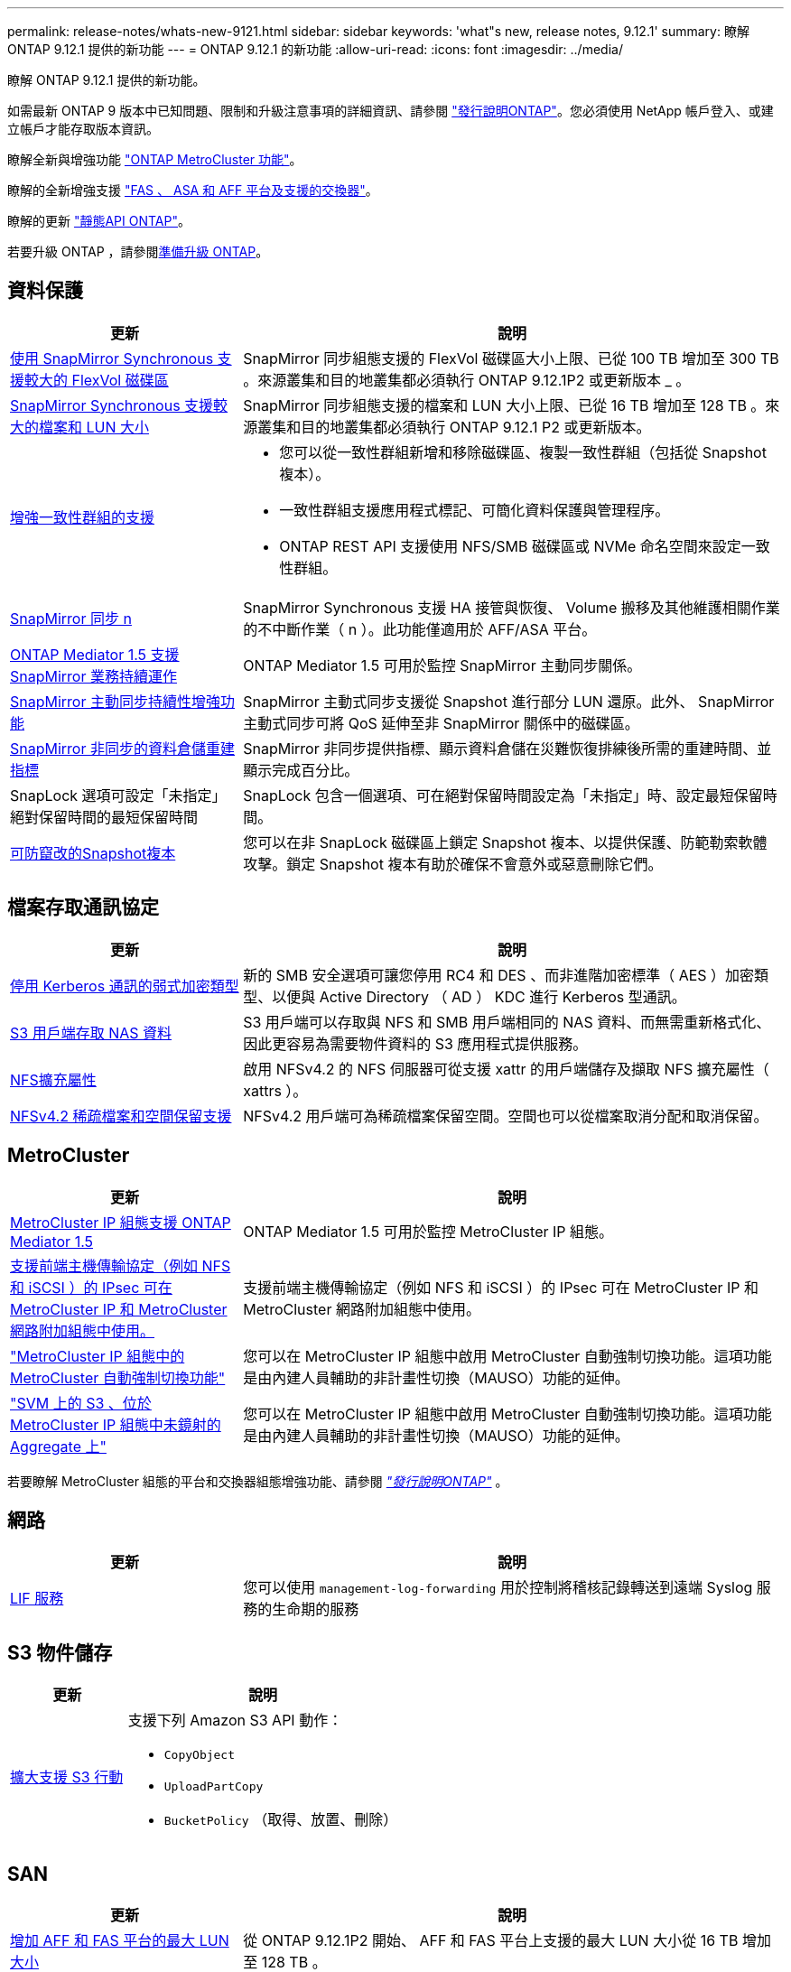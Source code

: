 ---
permalink: release-notes/whats-new-9121.html 
sidebar: sidebar 
keywords: 'what"s new, release notes, 9.12.1' 
summary: 瞭解 ONTAP 9.12.1 提供的新功能 
---
= ONTAP 9.12.1 的新功能
:allow-uri-read: 
:icons: font
:imagesdir: ../media/


[role="lead"]
瞭解 ONTAP 9.12.1 提供的新功能。

如需最新 ONTAP 9 版本中已知問題、限制和升級注意事項的詳細資訊、請參閱 https://library.netapp.com/ecm/ecm_download_file/ECMLP2492508["發行說明ONTAP"^]。您必須使用 NetApp 帳戶登入、或建立帳戶才能存取版本資訊。

瞭解全新與增強功能 https://docs.netapp.com/us-en/ontap-metrocluster/releasenotes/mcc-new-features.html["ONTAP MetroCluster 功能"^]。

瞭解的全新增強支援 https://docs.netapp.com/us-en/ontap-systems/whats-new.html["FAS 、 ASA 和 AFF 平台及支援的交換器"^]。

瞭解的更新 https://docs.netapp.com/us-en/ontap-automation/whats_new.html["靜態API ONTAP"^]。

若要升級 ONTAP ，請參閱xref:../upgrade/create-upgrade-plan.html[準備升級 ONTAP]。



== 資料保護

[cols="30%,70%"]
|===
| 更新 | 說明 


| xref:../data-protection/snapmirror-synchronous-disaster-recovery-basics-concept.html[使用 SnapMirror Synchronous 支援較大的 FlexVol 磁碟區]  a| 
SnapMirror 同步組態支援的 FlexVol 磁碟區大小上限、已從 100 TB 增加至 300 TB 。來源叢集和目的地叢集都必須執行 ONTAP 9.12.1P2 或更新版本 _ 。



| xref:../data-protection/snapmirror-synchronous-disaster-recovery-basics-concept.html[SnapMirror Synchronous 支援較大的檔案和 LUN 大小] | SnapMirror 同步組態支援的檔案和 LUN 大小上限、已從 16 TB 增加至 128 TB 。來源叢集和目的地叢集都必須執行 ONTAP 9.12.1 P2 或更新版本。 


| xref:../consistency-groups/index.html[增強一致性群組的支援]  a| 
* 您可以從一致性群組新增和移除磁碟區、複製一致性群組（包括從 Snapshot 複本）。
* 一致性群組支援應用程式標記、可簡化資料保護與管理程序。
* ONTAP REST API 支援使用 NFS/SMB 磁碟區或 NVMe 命名空間來設定一致性群組。




| xref:../data-protection/snapmirror-synchronous-disaster-recovery-basics-concept.html#supported-features[SnapMirror 同步 n] | SnapMirror Synchronous 支援 HA 接管與恢復、 Volume 搬移及其他維護相關作業的不中斷作業（ n ）。此功能僅適用於 AFF/ASA 平台。 


| xref:../mediator/index.html[ONTAP Mediator 1.5 支援 SnapMirror 業務持續運作] | ONTAP Mediator 1.5 可用於監控 SnapMirror 主動同步關係。 


| xref:../snapmirror-active-sync/index.html[SnapMirror 主動同步持續性增強功能] | SnapMirror 主動式同步支援從 Snapshot 進行部分 LUN 還原。此外、 SnapMirror 主動式同步可將 QoS 延伸至非 SnapMirror 關係中的磁碟區。 


| xref:../data-protection/convert-snapmirror-version-flexible-task.html[SnapMirror 非同步的資料倉儲重建指標] | SnapMirror 非同步提供指標、顯示資料倉儲在災難恢復排練後所需的重建時間、並顯示完成百分比。 


| SnapLock 選項可設定「未指定」絕對保留時間的最短保留時間 | SnapLock 包含一個選項、可在絕對保留時間設定為「未指定」時、設定最短保留時間。 


| xref:../snaplock/snapshot-lock-concept.html[可防竄改的Snapshot複本] | 您可以在非 SnapLock 磁碟區上鎖定 Snapshot 複本、以提供保護、防範勒索軟體攻擊。鎖定 Snapshot 複本有助於確保不會意外或惡意刪除它們。 
|===


== 檔案存取通訊協定

[cols="30%,70%"]
|===
| 更新 | 說明 


| xref:../smb-admin/configure-kerberos-aes-encryption-concept.html[停用 Kerberos 通訊的弱式加密類型] | 新的 SMB 安全選項可讓您停用 RC4 和 DES 、而非進階加密標準（ AES ）加密類型、以便與 Active Directory （ AD ） KDC 進行 Kerberos 型通訊。 


| xref:../s3-multiprotocol/index.html[S3 用戶端存取 NAS 資料] | S3 用戶端可以存取與 NFS 和 SMB 用戶端相同的 NAS 資料、而無需重新格式化、因此更容易為需要物件資料的 S3 應用程式提供服務。 


| xref:../nfs-admin/ontap-support-nfsv42-concept.html[NFS擴充屬性] | 啟用 NFSv4.2 的 NFS 伺服器可從支援 xattr 的用戶端儲存及擷取 NFS 擴充屬性（ xattrs ）。 


| xref:../nfs-admin/ontap-support-nfsv42-concept.html[NFSv4.2 稀疏檔案和空間保留支援] | NFSv4.2 用戶端可為稀疏檔案保留空間。空間也可以從檔案取消分配和取消保留。 
|===


== MetroCluster

[cols="30%,70%"]
|===
| 更新 | 說明 


| xref:../mediator/index.html[MetroCluster IP 組態支援 ONTAP Mediator 1.5] | ONTAP Mediator 1.5 可用於監控 MetroCluster IP 組態。 


| xref:../networking/ipsec-prepare.html[支援前端主機傳輸協定（例如 NFS 和 iSCSI ）的 IPsec 可在 MetroCluster IP 和 MetroCluster 網路附加組態中使用。] | 支援前端主機傳輸協定（例如 NFS 和 iSCSI ）的 IPsec 可在 MetroCluster IP 和 MetroCluster 網路附加組態中使用。 


| link:https://docs.netapp.com/us-en/ontap-metrocluster/install-ip/concept-risks-limitations-automatic-switchover.html["MetroCluster IP 組態中的 MetroCluster 自動強制切換功能"^] | 您可以在 MetroCluster IP 組態中啟用 MetroCluster 自動強制切換功能。這項功能是由內建人員輔助的非計畫性切換（MAUSO）功能的延伸。 


| link:https://docs.netapp.com/us-en/ontap-metrocluster/install-ip/concept-risks-limitations-automatic-switchover.html["SVM 上的 S3 、位於 MetroCluster IP 組態中未鏡射的 Aggregate 上"^] | 您可以在 MetroCluster IP 組態中啟用 MetroCluster 自動強制切換功能。這項功能是由內建人員輔助的非計畫性切換（MAUSO）功能的延伸。 
|===
若要瞭解 MetroCluster 組態的平台和交換器組態增強功能、請參閱 _link:https://library.netapp.com/ecm/ecm_download_file/ECMLP2492508["發行說明ONTAP"^]_ 。



== 網路

[cols="30%,70%"]
|===
| 更新 | 說明 


| xref:../system-admin/forward-command-history-log-file-destination-task.html[LIF 服務] | 您可以使用 `management-log-forwarding` 用於控制將稽核記錄轉送到遠端 Syslog 服務的生命期的服務 
|===


== S3 物件儲存

[cols="30%,70%"]
|===
| 更新 | 說明 


| xref:../s3-config/ontap-s3-supported-actions-reference.html[擴大支援 S3 行動]  a| 
支援下列 Amazon S3 API 動作：

* `CopyObject`
* `UploadPartCopy`
* `BucketPolicy` （取得、放置、刪除）


|===


== SAN

[cols="30%,70%"]
|===
| 更新 | 說明 


| xref:/san-admin/resize-lun-task.html[增加 AFF 和 FAS 平台的最大 LUN 大小] | 從 ONTAP 9.12.1P2 開始、 AFF 和 FAS 平台上支援的最大 LUN 大小從 16 TB 增加至 128 TB 。 


| link:https://hwu.netapp.com/["增加 NVMe 限制"^]  a| 
NVMe 傳輸協定支援下列項目：

* 單一儲存 VM 和單一叢集中有 8K 個子系統
* 12 個節點叢集 NVMe / FC 支援每個連接埠 256 個控制器、而 NVMe / TCP 則支援每個節點 2K 控制器。




| xref:../nvme/setting-up-secure-authentication-nvme-tcp-task.html[NVMe / TCP 支援安全驗證] | NVMe 主機和控制器之間的安全、單向和雙向驗證、可透過使用 DHHMAC-CHAP 驗證傳輸協定的 NVMe / TCP 來支援。 


| xref:../asa/support-limitations.html[MetroCluster IP 支援 NVMe] | 4 節點 MetroCluster IP 組態支援 NVMe / FC 傳輸協定。 
|===


== 安全性

在 2022 年 10 月、 NetApp 實施變更、以拒絕使用 Sv1.2 或安全 SMTP 的 HTTPS 所傳送的 AutoSupport 訊息傳輸。如需詳細資訊、請參閱 link:https://kb.netapp.com/Support_Bulletins/Customer_Bulletins/SU484["SU484 ： NetApp 會拒絕傳輸安全性不足的 AutoSupport 訊息"^]。

[cols="30%,70%"]
|===
| 功能 | 說明 


| xref:../anti-ransomware/use-cases-restrictions-concept.html#supported-configurations[自主勒索軟體保護互通性增強功能]  a| 
以下組態提供自主勒索軟體保護：

* 受SnapMirror保護的磁碟區
* SnapMirror保護SVM
* 已啟用移轉的SVM（SVM資料移動性）




| xref:../authentication/setup-ssh-multifactor-authentication-task.html[支援使用 FIDO2 和 PIV 的 SSH （兩者均由 Yibkeyy 使用）的多因素驗證（ MFA ）] | SSH MFA 可以使用硬體輔助的公開 / 私密金鑰交換與使用者名稱和密碼。Yubibkey 是插入 SSH 用戶端的實體權杖裝置、可提高 MFA 的安全性。 


| xref:../system-admin/ontap-implements-audit-logging-concept.html[防竄改記錄] | 根據預設、所有 ONTAP 內部記錄都是防竄改的、可確保遭入侵的系統管理員帳戶不會隱藏惡意動作。 


| xref:../error-messages/configure-ems-events-notifications-syslog-task.html[事件的 TLS 傳輸] | EMS 事件可以使用 TLS 通訊協定傳送至遠端 Syslog 伺服器、藉此加強有線保護、以進行中央外部稽核記錄。 
|===


== 儲存效率

[cols="30%,70%"]
|===
| 更新 | 說明 


| xref:../volumes/change-efficiency-mode-task.html[對溫度敏感的儲存效率]  a| 
在新的 AFF C250 、 AFF C400 、 AFF C800 平台和磁碟區上、預設會啟用對溫度敏感的儲存效率。在現有磁碟區上、 TSSE 預設不會啟用、但可以使用 ONTAP CLI 手動啟用。



| xref:../volumes/determine-space-usage-volume-aggregate-concept.html[增加可用的 Aggregate 空間] | 對於 All Flash FAS （ AFF ）和 FAS500f 平台、大於 30TB 的 WAFL 保留區會從 10% 降至 5% 、進而增加集合體的可用空間。 


| xref:../concept_nas_file_system_analytics_overview.html[檔案系統分析：依大小而定的主要目錄] | 檔案系統分析現在可識別佔用空間最大的磁碟區目錄。 
|===


== 儲存資源管理增強功能

[cols="30%,70%"]
|===
| 更新 | 說明 


| xref:../flexgroup/manage-flexgroup-rebalance-task.html#flexgroup-rebalancing-considerations[重新平衡FlexGroup]  a| 
您可以啟用自動不中斷營運的 FlexGroup Volume 重新平衡功能、以便在 FlexGroup 元件之間重新分配檔案。


NOTE: 建議您不要在 FlexVol 轉 FlexGroup 之後使用自動 FlexGroup 重新平衡。您ONTAP 可以輸入、改用功能中斷的回溯檔案移動功能、如需更多資訊、請參閱《》（更新版本） `volume rebalance file-move` 命令。如需詳細資訊和命令語法、請參閱 link:https://docs.netapp.com/us-en/ontap-cli-9121//volume-rebalance-file-move-start.html["ONTAP 命令參考"^]。



| xref:../snaplock/commit-snapshot-copies-worm-concept.html[SnapLock for SnapVault 支援 FlexGroup Volume] | SnapLock for SnapVault 支援 FlexGroup Volume 
|===


== SVM 管理增強功能

[cols="30%,70%"]
|===
| 更新 | 說明 


| xref:../svm-migrate/index.html[SVM 資料移動性增強功能]  a| 
叢集管理員可以使用 FAS 、 AFF 平台、在混合式集合體上、不中斷地將 SVM 從來源叢集重新定位到目的地叢集。
新增了對破壞性 SMB 傳輸協定和自主勒索軟體保護的支援。

|===


== 系統管理員

從 ONTAP 9.12.1 開始、系統管理員已與 BlueXP 整合。有了 BlueXP 、系統管理員可以從單一控制面板管理混合式多雲端基礎架構、同時保留熟悉的 System Manager 儀表板。登入 System Manager 時、系統會提供系統管理員存取 BlueXP 中的 System Manager 介面或直接存取 System Manager 的選項。深入瞭解 xref:../sysmgr-integration-bluexp-concept.html[System Manager與BlueXP整合]。

[cols="30%,70%"]
|===
| 更新 | 說明 


| xref:../snaplock/create-snaplock-volume-task.html[SnapLock 的系統管理員支援] | 系統管理員支援 SnapLock 作業、包括法規遵循時鐘初始化、 SnapLock Volume 建立及 WORM 檔案鏡射。 


| xref:../task_admin_troubleshoot_hardware_problems.html[纜線的硬體視覺化] | System Manager 使用者可以檢視叢集中硬體裝置之間纜線的連線資訊、以疑難排解連線問題。 


| xref:../system-admin/configure-saml-authentication-task.html[登入 System Manager 時支援 Cisco 雙核心的多重驗證] | 您可以將 Cisco DuoTM 設定為 SAML 身分識別供應商（ IDP ）、讓使用者在登入 System Manager 時能夠使用 Cisco DuoTM 進行驗證。 


| xref:../nfs-rdma/index.html[System Manager網路增強功能] | 在建立網路介面期間、System Manager可更有效地控制子網路和主連接埠的選擇。System Manager 也支援透過 RDMA 連線設定 NFS 。 


| xref:../system-admin/access-cluster-system-manager-browser-task.html[系統顯示佈景主題] | System Manager 使用者可以選取明亮或暗色主題來顯示 System Manager 介面。他們也可以選擇預設為其作業系統或瀏覽器所使用的主題。此功能可讓使用者指定更適合讀取顯示器的設定。 


| xref:../concepts/capacity-measurements-in-sm-concept.html[改善本機層容量的詳細資料] | System Manager 使用者可以檢視特定本機層的容量詳細資料、以判斷空間是否過度使用、這可能表示他們需要新增更多容量、以確保本機層不會用盡空間。 


| xref:../task_admin_search_filter_sort.html[改善搜尋功能] | System Manager 具備改良的搜尋功能、可讓使用者透過系統管理員介面、直接從 NetApp 支援網站 搜尋及存取相關且內容相關的支援資訊和系統管理員產品文件。這可讓使用者取得所需的資訊、無需在支援網站的不同位置進行搜尋、即可採取適當的行動。 


| xref:../task_admin_add_a_volume.html[Volume 資源配置的改善] | 儲存管理員可以在使用 System Manager 建立磁碟區時選擇 Snapshot 複本原則、而非使用預設原則。 


| xref:../task_admin_expand_storage.html#increase-the-size-of-a-volume[增加磁碟區的大小] | 儲存管理員可以在使用 System Manager 調整磁碟區大小時、檢視對資料空間和 Snapshot 複本保留的影響。 


| xref:../disks-aggregates/create-ssd-storage-pool-task.html[儲存資源池] 和 xref:../disks-aggregates/create-flash-pool-aggregate-ssd-storage-task.html?[Flash Pool] 管理 | 儲存管理員可以使用 System Manager 將 SSD 新增至 SSD 儲存池、使用 SSD 儲存池分配單元建立 Flash Pool 本機層（ Aggregate ）、以及使用實體 SSD 建立 Flash Pool 本機層。 


| xref:../nfs-rdma/index.html[System Manager 中的 NFS over RDMA 支援] | System Manager 支援 NFS over RDMA 的網路介面組態、並識別具備 ROCE 功能的連接埠。 
|===